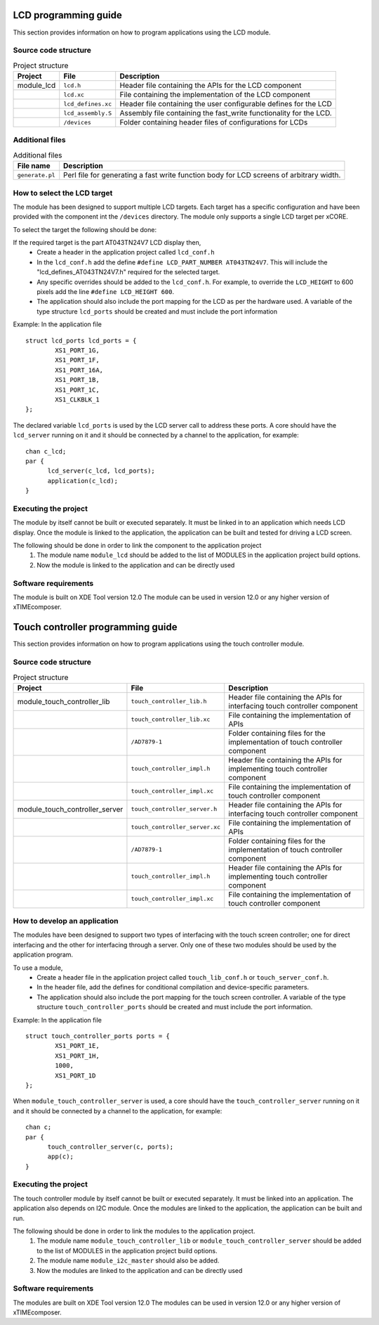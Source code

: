 LCD programming guide
=====================

This section provides information on how to program applications using the LCD module.

Source code structure
---------------------

.. list-table:: Project structure
  :header-rows: 1
  
  * - Project
    - File
    - Description
  * - module_lcd
    - ``lcd.h`` 
    - Header file containing the APIs for the LCD component
  * - 
    - ``lcd.xc``
    - File containing the implementation of the LCD component
  * - 
    - ``lcd_defines.xc``
    - Header file containing the user configurable defines for the LCD
  * - 
    - ``lcd_assembly.S``
    - Assembly file containing the fast_write functionality for the LCD.
  * - 
    - ``/devices``
    - Folder containing header files of configurations for LCDs

Additional files
----------------
.. list-table:: Additional files
   :header-rows: 1

   * - File name
     - Description
   * - ``generate.pl``
     - Perl file for generating a fast write function body for LCD screens of arbitrary width. 


How to select the LCD target
----------------------------

The module has been designed to support multiple LCD targets. Each target has a specific configuration and have been provided
with the component int the ``/devices`` directory. The module only supports a single LCD target per xCORE.

To select the target the following should be done:

If the required target is the part AT043TN24V7 LCD display then,
	* Create a header in the application project called ``lcd_conf.h``
	* In the ``lcd_conf.h`` add the define ``#define LCD_PART_NUMBER AT043TN24V7``. This will include the "lcd_defines_AT043TN24V7.h" required for the selected target.
	* Any specific overrides should be added to the ``lcd_conf.h``. For example, to override the ``LCD_HEIGHT`` to 600 pixels add the line ``#define LCD_HEIGHT 600``.
	* The application should also include the port mapping for the LCD as per the hardware used. A variable of the type structure ``lcd_ports`` should be created and must include the port information

Example:
In the application file
::

	struct lcd_ports lcd_ports = {
		XS1_PORT_1G, 
		XS1_PORT_1F, 
		XS1_PORT_16A, 
		XS1_PORT_1B, 
		XS1_PORT_1C, 
		XS1_CLKBLK_1
	};

The declared variable ``lcd_ports`` is used by the LCD server call to address these ports. A core should have the ``lcd_server`` running on it and it should be connected by a channel to the application, for example:
::

  chan c_lcd;
  par {
	lcd_server(c_lcd, lcd_ports);
	application(c_lcd);
  }

Executing the project
---------------------
The module by itself cannot be built or executed separately. It must be linked in to an application which needs LCD display. Once the module is linked to the application, the application can be built and tested for driving a LCD screen.

The following should be done in order to link the component to the application project
  #. The module name ``module_lcd`` should be added to the list of MODULES in the application project build options. 
  #. Now the module is linked to the application and can be directly used

Software requirements
---------------------

The module is built on XDE Tool version 12.0
The module can be used in version 12.0 or any higher version of xTIMEcomposer.


Touch controller programming guide
==================================

This section provides information on how to program applications using the touch controller module.

Source code structure
---------------------
.. list-table:: Project structure
  :header-rows: 1
  
  * - Project
    - File
    - Description
  * - module_touch_controller_lib
    - ``touch_controller_lib.h`` 
    - Header file containing the APIs for interfacing touch controller component
  * - 
    - ``touch_controller_lib.xc``
    - File containing the implementation of APIs
  * - 
    - ``/AD7879-1``
    - Folder containing files for the implementation of touch controller component
  * - 
    - ``touch_controller_impl.h``
    - Header file containing the APIs for implementing touch controller component
  * - 
    - ``touch_controller_impl.xc``
    - File containing the implementation of touch controller component  
  * - module_touch_controller_server
    - ``touch_controller_server.h`` 
    - Header file containing the APIs for interfacing touch controller component
  * - 
    - ``touch_controller_server.xc``
    - File containing the implementation of APIs 
  * - 
    - ``/AD7879-1``
    - Folder containing files for the implementation of touch controller component
  * - 
    - ``touch_controller_impl.h``
    - Header file containing the APIs for implementing touch controller component
  * - 
    - ``touch_controller_impl.xc``
    - File containing the implementation of touch controller component

How to develop an application 
-----------------------------

The modules have been designed to support two types of interfacing with the touch screen controller; one for direct interfacing and the other for interfacing through a server. Only one of these two modules should be used by the application program. 

To use a module,
	* Create a header file in the application project called ``touch_lib_conf.h`` or ``touch_server_conf.h``.
	* In the header file, add the defines for conditional compilation and device-specific parameters. 
	* The application should also include the port mapping for the touch screen controller. A variable of the type structure ``touch_controller_ports`` should be created and must include the port information.

Example:
In the application file
::

	struct touch_controller_ports ports = {
		XS1_PORT_1E, 
		XS1_PORT_1H, 
		1000, 
		XS1_PORT_1D
	};

When ``module_touch_controller_server`` is used, a core should have the ``touch_controller_server`` running on it and it should be connected by a channel to the application, for example:
::

  chan c;
  par {
	touch_controller_server(c, ports);
	app(c);
  }

Executing the project
---------------------
The touch controller module by itself cannot be built or executed separately. It must be linked into an application. The application also depends on I2C module. Once the modules are linked to the application, the application can be built and run.

The following should be done in order to link the modules to the application project.
  #. The module name ``module_touch_controller_lib`` or ``module_touch_controller_server`` should be added to the list of MODULES in the application project build options. 
  #. The module name ``module_i2c_master`` should also be added.
  #. Now the modules are linked to the application and can be directly used

Software requirements
---------------------

The modules are built on XDE Tool version 12.0
The modules can be used in version 12.0 or any higher version of xTIMEcomposer.


